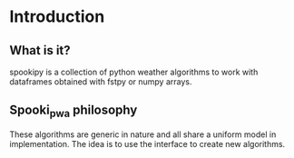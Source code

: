 #+TITLE_: INTRODUCTION
#+OPTIONS: toc:1

* Introduction

** What is it?
spookipy is a collection of python weather algorithms to work with dataframes 
obtained with fstpy or numpy arrays.

** Spooki_pwa philosophy
These algorithms are generic in nature and all share a uniform model in implementation.
The idea is to use the interface to create new algorithms. 
